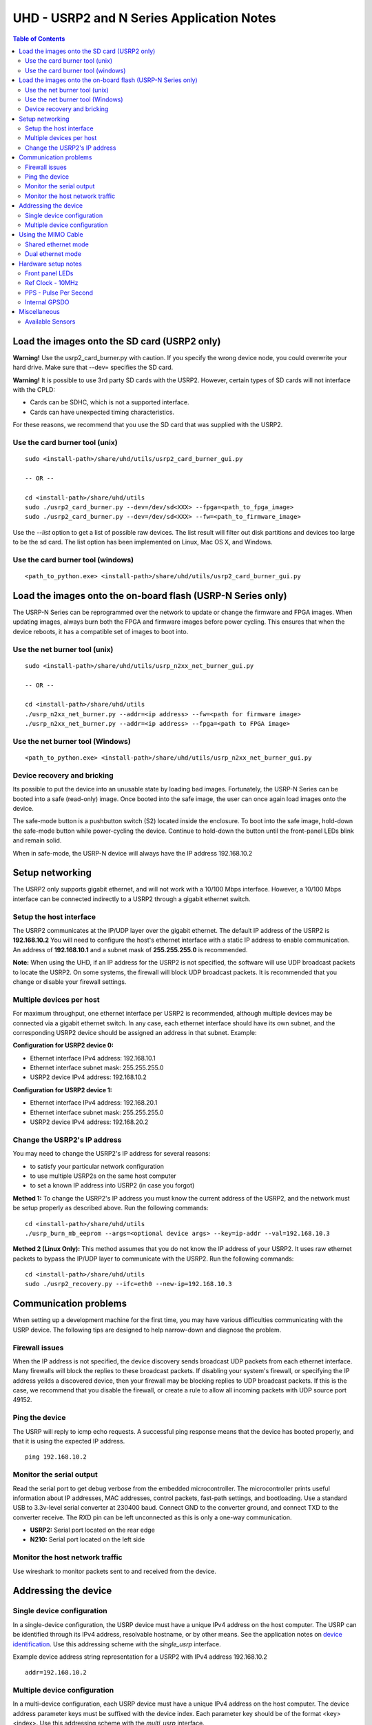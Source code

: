========================================================================
UHD - USRP2 and N Series Application Notes
========================================================================

.. contents:: Table of Contents

------------------------------------------------------------------------
Load the images onto the SD card (USRP2 only)
------------------------------------------------------------------------
**Warning!**
Use the usrp2_card_burner.py with caution. If you specify the wrong device node,
you could overwrite your hard drive. Make sure that --dev= specifies the SD card.

**Warning!**
It is possible to use 3rd party SD cards with the USRP2.
However, certain types of SD cards will not interface with the CPLD:

* Cards can be SDHC, which is not a supported interface.
* Cards can have unexpected timing characteristics.

For these reasons, we recommend that you use the SD card that was supplied with the USRP2.

^^^^^^^^^^^^^^^^^^^^^^^^^^^^^^^^^^^^
Use the card burner tool (unix)
^^^^^^^^^^^^^^^^^^^^^^^^^^^^^^^^^^^^
::

    sudo <install-path>/share/uhd/utils/usrp2_card_burner_gui.py

    -- OR --

    cd <install-path>/share/uhd/utils
    sudo ./usrp2_card_burner.py --dev=/dev/sd<XXX> --fpga=<path_to_fpga_image>
    sudo ./usrp2_card_burner.py --dev=/dev/sd<XXX> --fw=<path_to_firmware_image>

Use the *--list* option to get a list of possible raw devices.
The list result will filter out disk partitions and devices too large to be the sd card.
The list option has been implemented on Linux, Mac OS X, and Windows.

^^^^^^^^^^^^^^^^^^^^^^^^^^^^^^^^^^^^
Use the card burner tool (windows)
^^^^^^^^^^^^^^^^^^^^^^^^^^^^^^^^^^^^
::

    <path_to_python.exe> <install-path>/share/uhd/utils/usrp2_card_burner_gui.py


------------------------------------------------------------------------
Load the images onto the on-board flash (USRP-N Series only)
------------------------------------------------------------------------
The USRP-N Series can be reprogrammed over the network
to update or change the firmware and FPGA images.
When updating images, always burn both the FPGA and firmware images before power cycling.
This ensures that when the device reboots, it has a compatible set of images to boot into.

^^^^^^^^^^^^^^^^^^^^^^^^^^^^^^^^^^^^
Use the net burner tool (unix)
^^^^^^^^^^^^^^^^^^^^^^^^^^^^^^^^^^^^
::

    sudo <install-path>/share/uhd/utils/usrp_n2xx_net_burner_gui.py

    -- OR --

    cd <install-path>/share/uhd/utils
    ./usrp_n2xx_net_burner.py --addr=<ip address> --fw=<path for firmware image>
    ./usrp_n2xx_net_burner.py --addr=<ip address> --fpga=<path to FPGA image>

^^^^^^^^^^^^^^^^^^^^^^^^^^^^^^^^^^^^
Use the net burner tool (Windows)
^^^^^^^^^^^^^^^^^^^^^^^^^^^^^^^^^^^^
::

    <path_to_python.exe> <install-path>/share/uhd/utils/usrp_n2xx_net_burner_gui.py

^^^^^^^^^^^^^^^^^^^^^^^^^^^^^^^^^^^^
Device recovery and bricking
^^^^^^^^^^^^^^^^^^^^^^^^^^^^^^^^^^^^
Its possible to put the device into an unusable state by loading bad images.
Fortunately, the USRP-N Series can be booted into a safe (read-only) image.
Once booted into the safe image, the user can once again load images onto the device.

The safe-mode button is a pushbutton switch (S2) located inside the enclosure.
To boot into the safe image, hold-down the safe-mode button while power-cycling the device.
Continue to hold-down the button until the front-panel LEDs blink and remain solid.

When in safe-mode, the USRP-N device will always have the IP address 192.168.10.2

------------------------------------------------------------------------
Setup networking
------------------------------------------------------------------------
The USRP2 only supports gigabit ethernet,
and will not work with a 10/100 Mbps interface.
However, a 10/100 Mbps interface can be connected indirectly
to a USRP2 through a gigabit ethernet switch.

^^^^^^^^^^^^^^^^^^^^^^^^^^^^^^^^^^^^
Setup the host interface
^^^^^^^^^^^^^^^^^^^^^^^^^^^^^^^^^^^^
The USRP2 communicates at the IP/UDP layer over the gigabit ethernet.
The default IP address of the USRP2 is **192.168.10.2**
You will need to configure the host's ethernet interface with a static IP address to enable communication.
An address of **192.168.10.1** and a subnet mask of **255.255.255.0** is recommended.

**Note:**
When using the UHD, if an IP address for the USRP2 is not specified,
the software will use UDP broadcast packets to locate the USRP2.
On some systems, the firewall will block UDP broadcast packets.
It is recommended that you change or disable your firewall settings.

^^^^^^^^^^^^^^^^^^^^^^^^^^^^^^^^^^^^
Multiple devices per host
^^^^^^^^^^^^^^^^^^^^^^^^^^^^^^^^^^^^
For maximum throughput, one ethernet interface per USRP2 is recommended,
although multiple devices may be connected via a gigabit ethernet switch.
In any case, each ethernet interface should have its own subnet,
and the corresponding USRP2 device should be assigned an address in that subnet.
Example:

**Configuration for USRP2 device 0:**

* Ethernet interface IPv4 address: 192.168.10.1
* Ethernet interface subnet mask: 255.255.255.0
* USRP2 device IPv4 address: 192.168.10.2

**Configuration for USRP2 device 1:**

* Ethernet interface IPv4 address: 192.168.20.1
* Ethernet interface subnet mask: 255.255.255.0
* USRP2 device IPv4 address: 192.168.20.2

^^^^^^^^^^^^^^^^^^^^^^^^^^^^^^^^^^^^
Change the USRP2's IP address
^^^^^^^^^^^^^^^^^^^^^^^^^^^^^^^^^^^^
You may need to change the USRP2's IP address for several reasons:

* to satisfy your particular network configuration
* to use multiple USRP2s on the same host computer
* to set a known IP address into USRP2 (in case you forgot)

**Method 1:**
To change the USRP2's IP address
you must know the current address of the USRP2,
and the network must be setup properly as described above.
Run the following commands:
::

    cd <install-path>/share/uhd/utils
    ./usrp_burn_mb_eeprom --args=<optional device args> --key=ip-addr --val=192.168.10.3

**Method 2 (Linux Only):**
This method assumes that you do not know the IP address of your USRP2.
It uses raw ethernet packets to bypass the IP/UDP layer to communicate with the USRP2.
Run the following commands:
::

    cd <install-path>/share/uhd/utils
    sudo ./usrp2_recovery.py --ifc=eth0 --new-ip=192.168.10.3

------------------------------------------------------------------------
Communication problems
------------------------------------------------------------------------
When setting up a development machine for the first time,
you may have various difficulties communicating with the USRP device.
The following tips are designed to help narrow-down and diagnose the problem.

^^^^^^^^^^^^^^^^^^^^^^^^^^^^^^^^^^^^
Firewall issues
^^^^^^^^^^^^^^^^^^^^^^^^^^^^^^^^^^^^
When the IP address is not specified,
the device discovery sends broadcast UDP packets from each ethernet interface.
Many firewalls will block the replies to these broadcast packets.
If disabling your system's firewall,
or specifying the IP address yeilds a discovered device,
then your firewall may be blocking replies to UDP broadcast packets.
If this is the case, we recommend that you disable the firewall,
or create a rule to allow all incoming packets with UDP source port 49152.

^^^^^^^^^^^^^^^^^^^^^^^^^^^^^^^^^^^^
Ping the device
^^^^^^^^^^^^^^^^^^^^^^^^^^^^^^^^^^^^
The USRP will reply to icmp echo requests.
A successful ping response means that the device has booted properly,
and that it is using the expected IP address.

::

    ping 192.168.10.2

^^^^^^^^^^^^^^^^^^^^^^^^^^^^^^^^^^^^
Monitor the serial output
^^^^^^^^^^^^^^^^^^^^^^^^^^^^^^^^^^^^
Read the serial port to get debug verbose from the embedded microcontroller.
The microcontroller prints useful information about IP addresses,
MAC addresses, control packets, fast-path settings, and bootloading.
Use a standard USB to 3.3v-level serial converter at 230400 baud.
Connect GND to the converter ground, and connect TXD to the converter receive.
The RXD pin can be left unconnected as this is only a one-way communication.

* **USRP2:** Serial port located on the rear edge
* **N210:** Serial port located on the left side

^^^^^^^^^^^^^^^^^^^^^^^^^^^^^^^^^^^^
Monitor the host network traffic
^^^^^^^^^^^^^^^^^^^^^^^^^^^^^^^^^^^^
Use wireshark to monitor packets sent to and received from the device.

------------------------------------------------------------------------
Addressing the device
------------------------------------------------------------------------

^^^^^^^^^^^^^^^^^^^^^^^^^^^^^^^^^^^^
Single device configuration
^^^^^^^^^^^^^^^^^^^^^^^^^^^^^^^^^^^^
In a single-device configuration,
the USRP device must have a unique IPv4 address on the host computer.
The USRP can be identified through its IPv4 address, resolvable hostname, or by other means.
See the application notes on `device identification <./identification.html>`_.
Use this addressing scheme with the *single_usrp* interface.

Example device address string representation for a USRP2 with IPv4 address 192.168.10.2

::

    addr=192.168.10.2

^^^^^^^^^^^^^^^^^^^^^^^^^^^^^^^^^^^^
Multiple device configuration
^^^^^^^^^^^^^^^^^^^^^^^^^^^^^^^^^^^^
In a multi-device configuration,
each USRP device must have a unique IPv4 address on the host computer.
The device address parameter keys must be suffixed with the device index.
Each parameter key should be of the format <key><index>.
Use this addressing scheme with the *multi_usrp* interface.

* The order in which devices are indexed corresponds to the indexing of the transmit and receive channels.
* The key indexing provides the same granularity of device identification as in the single device case.

Example device address string representation for 2 USRP2s with IPv4 addresses 192.168.10.2 and 192.168.20.2
::

    addr0=192.168.10.2, addr1=192.168.20.2

------------------------------------------------------------------------
Using the MIMO Cable
------------------------------------------------------------------------
The MIMO cable allows two USRP devices to share reference clocks,
time synchronization, and the ethernet interface.

^^^^^^^^^^^^^^^^^^^^^^^^^^^^^^^^^^^^
Shared ethernet mode
^^^^^^^^^^^^^^^^^^^^^^^^^^^^^^^^^^^^
In shared ethernet mode,
only one device in the configuration can be attached to the ethernet.
This device will be referred to as the master, and the other device, the slave.

* The master provides reference clock and time synchronization to the slave.
* All data passing between the host and the slave is routed over the MIMO cable.
* Both master and slave must have different IPv4 addresses in the same subnet.
* The master and slave may be used individually or in a multi-device configuration.
* External clocking is optional, and should only be supplied to the master device.
* The role of slave and master may be switched with the "mimo_mode" device address (see dual ethernet mode).

Example device address string representation for 2 USRP2s with IPv4 addresses 192.168.10.2 (master) and 192.168.10.3 (slave)
::

    -- Multi-device example --

    addr0=192.168.10.2, addr1=192.168.10.3

    -- Two single devices example --

    addr=192.168.10.2

    addr=192.168.10.3

^^^^^^^^^^^^^^^^^^^^^^^^^^^^^^^^^^^^
Dual ethernet mode
^^^^^^^^^^^^^^^^^^^^^^^^^^^^^^^^^^^^
In dual ethernet mode,
both devices in the configuration must be attached to the ethernet.
One of the devices in the configuration will be configured to provide synchronization.
This device will be referred to as the master, and the other device, the slave.

* The master provides reference clock and time synchronization to the slave.
* The devices require the special device address argument "mimo_mode" set.
* Both master and slave must have different IPv4 addresses in different subnets.
* The master and slave may be used individually or in a multi-device configuration.
* External clocking is optional, and should only be supplied to the master device.

Example device address string representation for 2 USRP2s with IPv4 addresses 192.168.10.2 (master) and 192.168.20.2 (slave)
::

    -- Multi-device example --

    addr0=192.168.10.2, mimo_mode0=master, addr1=192.168.20.2, mimo_mode1=slave

    -- Two single devices example --

    addr=192.168.10.2, mimo_mode=master

    addr=192.168.20.2, mimo_mode=slave

------------------------------------------------------------------------
Hardware setup notes
------------------------------------------------------------------------

^^^^^^^^^^^^^^^^^^^^^^^^^^^^^^^^^^^^
Front panel LEDs
^^^^^^^^^^^^^^^^^^^^^^^^^^^^^^^^^^^^
The LEDs on the front panel can be useful in debugging hardware and software issues.
The LEDs reveal the following about the state of the device:

* **LED A:** transmitting
* **LED B:** mimo cable link
* **LED C:** receiving
* **LED D:** firmware loaded
* **LED E:** reference lock
* **LED F:** CPLD loaded


^^^^^^^^^^^^^^^^^^^^^^^^^^^^^^^^^^^^
Ref Clock - 10MHz
^^^^^^^^^^^^^^^^^^^^^^^^^^^^^^^^^^^^
Using an external 10MHz reference clock, square wave will offer the best phase
noise performance, but sinusoid is acceptable.  The reference clock requires the following power level:

* **USRP2** 5 to 15dBm
* **N2XX** 0 to 15dBm


^^^^^^^^^^^^^^^^^^^^^^^^^^^^^^^^^^^^
PPS - Pulse Per Second
^^^^^^^^^^^^^^^^^^^^^^^^^^^^^^^^^^^^
Using a PPS signal for timestamp synchronization requires a square wave signal with the following amplitude:

* **USRP2** 5Vpp
* **N2XX** 3.3 to 5Vpp

Test the PPS input with the following app:

* <args> are device address arguments (optional if only one USRP is on your machine)

::

    cd <install-path>/share/uhd/examples
    ./test_pps_input --args=<args>

^^^^^^^^^^^^^^^^^^^^^^^^^^^^^^^^^^^^
Internal GPSDO
^^^^^^^^^^^^^^^^^^^^^^^^^^^^^^^^^^^^
USRP-N2XX models can have an optional internal GPSDO.
To use the GPSDO with UHD, you must burn an EEPROM setting
so that UHD knows that the internal GPSDO was installed.

**Installation instructions:**

1. Remove the daughterboard.
2. Move J510 jumper on the motherboard from 1-2 to 2-3 in order to switch from external 10 MHz Ref Clock to GPSDO’s 10 MHz Ref Clock
3. Screw the GPSDO module in place with the screws provided. The screws are treated to avoid loosening with vibration.
4. Connect the GPSDO power cable to J509 on the motherboard, and then to connector D on the GPSDO module
5. Connect an SMB to SMA cable between connectors B and J506 (PPS2)
6. Connect an SMB to SMA cable between connectors C and J507 (CLK REF2)
7. Connect the serial cable between connectors A and J312 (RS232-3) on the motherboard. If J312 on your USRP isn’t a keyed connector, please ensure to connect pin1 (TX) of connector A to pin3 (RX) on J312.
8. Remove the washer and nut from the MMCX to SMA-Bulkhead cable. Connect it to connector E and then insert SMA-Bulkhead connector through the hole in the rear panel. Tighten nut to fasten in place.
9. Replace the daughterboard pushing all the cables underneath.

Then run the following commands:
::

    cd <install-path>/share/uhd/utils
    ./usrp_burn_mb_eeprom --args=<optional device args> --key=gpsdo --val=internal

**Removal instructions:**

Restore the jumper setting, disconnect the cables, and unscrew the GPSDO unit.
Then run the following commands:
::

    cd <install-path>/share/uhd/utils
    ./usrp_burn_mb_eeprom --args=<optional device args> --key=gpsdo --val=none

------------------------------------------------------------------------
Miscellaneous
------------------------------------------------------------------------

^^^^^^^^^^^^^^^^^^^^^^^^^^^^^^^^^^^^
Available Sensors
^^^^^^^^^^^^^^^^^^^^^^^^^^^^^^^^^^^^
The following sensors are available for the USRP2/N-Series motherboards;
they can be queried through the API.

* mimo_locked - clock reference locked over the MIMO cable
* ref_locked - clock reference locked (internal/external)
* gps_time - GPS seconds (available when GPSDO installed)
